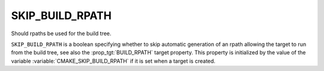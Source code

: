 SKIP_BUILD_RPATH
----------------

Should rpaths be used for the build tree.

``SKIP_BUILD_RPATH`` is a boolean specifying whether to skip automatic
generation of an rpath allowing the target to run from the build tree,
see also the :prop_tgt:`BUILD_RPATH` target property.
This property is initialized by the value of the variable
:variable:`CMAKE_SKIP_BUILD_RPATH` if it is set when a target is created.
